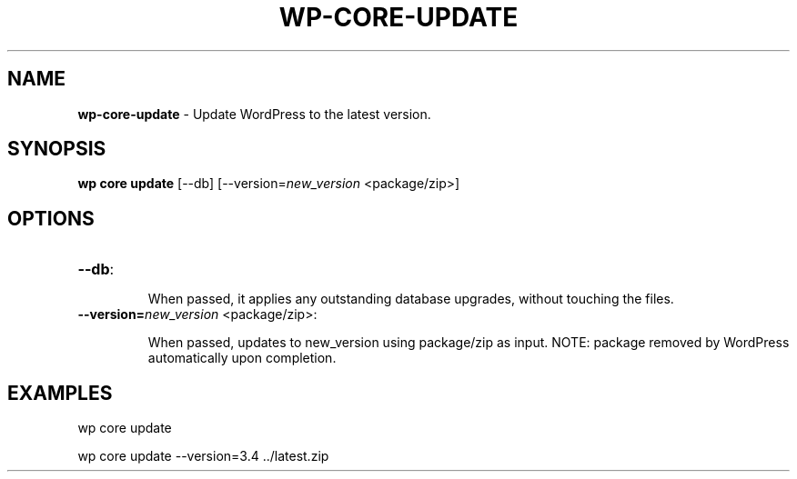 .\" generated with Ronn/v0.7.3
.\" http://github.com/rtomayko/ronn/tree/0.7.3
.
.TH "WP\-CORE\-UPDATE" "1" "July 2012" "" "WP-CLI"
.
.SH "NAME"
\fBwp\-core\-update\fR \- Update WordPress to the latest version\.
.
.SH "SYNOPSIS"
\fBwp core update\fR [\-\-db] [\-\-version=\fInew_version\fR <package/zip>]
.
.SH "OPTIONS"
.
.TP
\fB\-\-db\fR:
.
.IP
When passed, it applies any outstanding database upgrades, without touching the files\.
.
.TP
\fB\-\-version=\fR\fInew_version\fR <package/zip>:
.
.IP
When passed, updates to new_version using package/zip as input\. NOTE: package removed by WordPress automatically upon completion\.
.
.SH "EXAMPLES"
.
.nf

wp core update

wp core update \-\-version=3\.4 \.\./latest\.zip
.
.fi

